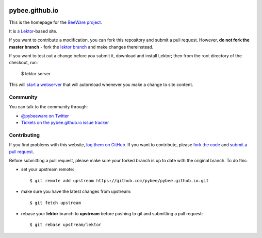 .. image:: http://pybee.org/static/images/brutus-270.png
    :width: 72px
    :target: https://pybee.org

pybee.github.io
===============

This is the homepage for the `BeeWare project`_.

It is a `Lektor`_-based site.

.. _Lektor: https://getlektor.com

If you want to contribute a modification, you can fork this repository and
submit a pull request. However, **do not fork the master branch** - fork the
`lektor branch`_ and make changes thereinstead.

.. _lektor branch: https://github.com/pybee/pybee.github.io/tree/lektor

If you want to test out a change before you submit it, download and install
Lektor; then from the root directory of the checkout, run:

    $ lektor server

This will `start a webserver`_ that will autoreload whenever you make a change
to site content.

.. _start a webserver: http://127.0.0.1:8000

Community
---------

You can talk to the community through:

* `@pybeeware on Twitter`_

* `Tickets on the pybee.github.io issue tracker`_

Contributing
------------

If you find problems with this website, `log them on GitHub`_. If you
want to contribute, please `fork the code`_ and `submit a pull request`_.

Before submitting a pull request, please make sure your forked branch is up
to date with the original branch. To do this:

- set your upstream remote::

    $ git remote add upstream https://github.com/pybee/pybee.github.io.git

- make sure you have the latest changes from upstream::

    $ git fetch upstream

- rebase your **lektor** branch to **upstream** before pushing to git and
  submitting a pull request::

    $ git rebase upstream/lektor


.. _BeeWare project: http://pybee.org
.. _@pybeeware on Twitter: https://twitter.com/pybeeware
.. _pybee/general: https://gitter.im/pybee/general
.. _Tickets on the pybee.github.io issue tracker: https://github.com/pybee/pybee.github.io/issues
.. _log them on Github: https://github.com/pybee/pybee.github.io/issues
.. _fork the code: https://github.com/pybee/pybee.github.io/tree/lektor
.. _submit a pull request: https://github.com/pybee/pybee.github.io/pulls
